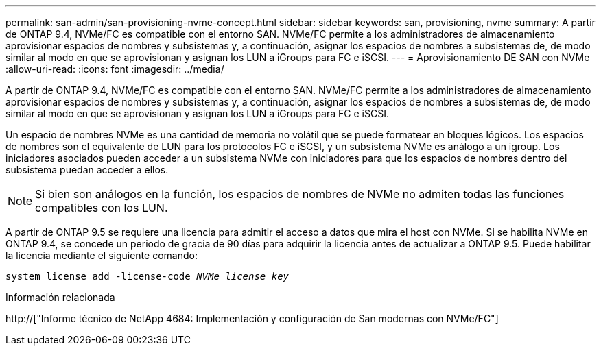 ---
permalink: san-admin/san-provisioning-nvme-concept.html 
sidebar: sidebar 
keywords: san, provisioning, nvme 
summary: A partir de ONTAP 9.4, NVMe/FC es compatible con el entorno SAN. NVMe/FC permite a los administradores de almacenamiento aprovisionar espacios de nombres y subsistemas y, a continuación, asignar los espacios de nombres a subsistemas de, de modo similar al modo en que se aprovisionan y asignan los LUN a iGroups para FC e iSCSI. 
---
= Aprovisionamiento DE SAN con NVMe
:allow-uri-read: 
:icons: font
:imagesdir: ../media/


[role="lead"]
A partir de ONTAP 9.4, NVMe/FC es compatible con el entorno SAN. NVMe/FC permite a los administradores de almacenamiento aprovisionar espacios de nombres y subsistemas y, a continuación, asignar los espacios de nombres a subsistemas de, de modo similar al modo en que se aprovisionan y asignan los LUN a iGroups para FC e iSCSI.

Un espacio de nombres NVMe es una cantidad de memoria no volátil que se puede formatear en bloques lógicos. Los espacios de nombres son el equivalente de LUN para los protocolos FC e iSCSI, y un subsistema NVMe es análogo a un igroup. Los iniciadores asociados pueden acceder a un subsistema NVMe con iniciadores para que los espacios de nombres dentro del subsistema puedan acceder a ellos.

[NOTE]
====
Si bien son análogos en la función, los espacios de nombres de NVMe no admiten todas las funciones compatibles con los LUN.

====
A partir de ONTAP 9.5 se requiere una licencia para admitir el acceso a datos que mira el host con NVMe. Si se habilita NVMe en ONTAP 9.4, se concede un periodo de gracia de 90 días para adquirir la licencia antes de actualizar a ONTAP 9.5. Puede habilitar la licencia mediante el siguiente comando:

`system license add -license-code _NVMe_license_key_`

.Información relacionada
http://["Informe técnico de NetApp 4684: Implementación y configuración de San modernas con NVMe/FC"]

